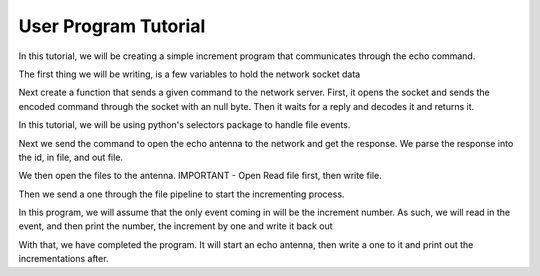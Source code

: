 .. _tutorial_user_program:

User Program Tutorial
========================

In this tutorial, we will be creating a simple increment program that communicates through the echo command.


The first thing we will be writing, is a few variables to hold the network socket data

.. code-block:: python
   :linenos:

    server_address = "network_command"
    port = 65432


Next create a function that sends a given command to the network server. First, it opens the socket and sends the encoded command through the socket with an null byte. Then it waits for a reply and decodes it and returns it.

.. code-block:: python
   :linenos:

    def send_command(command):
        with socket.socket(socket.AF_UNIX, socket.SOCK_STREAM) as sock:
            sock.connect(server_address)
            sock.send(command.encode('utf-8') + b'\0')
            data = ""
            while len(data) == 0 or data[-1] != '\0':
                buf = sock.recv(1024)
                data += buf.decode('utf-8')
            return data[:-1].strip()

In this tutorial, we will be using python's selectors package to handle file events.

.. code-block:: python
    :linenos:

    # Top of file
    import selectors

    sel = selectors.DefaultSelector()


Next we send the command to open the echo antenna to the network and get the response. We parse the response into the id, in file, and out file.

.. code-block:: python
   :linenos:

    data = send_command("create bluetooth_client rw --address {} --port {}".format(bt_add,bt_port))
    ant_id, in_file, out_file = data.split(" ")

We then open the files to the antenna. IMPORTANT - Open Read file first, then write file.

.. code-block:: python
   :linenos:

    # Top of file
    import os

    try:
        in_fh = os.open(in_file, os.O_RDONLY)
        out_fh = os.open(out_file, os.O_WRONLY)
        sel.register(fh_in, selectors.EVENT_READ)
    finally:
        os.close(in_fh)
        os.close(out_fh)
        sel.unregister(in_fh)

Then we send a one through the file pipeline to start the incrementing process.

.. code-block:: python
   :linenos:

    try:
        in_fh = os.open(in_file, os.O_RDONLY)
        out_fh = os.open(out_file, os.O_WRONLY)
        sel.register(fh_in, selectors.EVENT_READ)

        os.write(out_fh, b'1')
    finally:
        os.close(in_fh)
        os.close(out_fh)
        sel.unregister(in_fh)


In this program, we will assume that the only event coming in will be the increment number. As such, we will read in the event, and then print the number, the increment by one and write it back out

.. code-block:: python
   :linenos:

    try:
        fh_in = os.open(in_file, os.O_RDONLY)
        fh_out = os.open(out_file, os.O_WRONLY)
        sel.register(fh_in, selectors.EVENT_READ)

        os.write(fh_out, b'1')

        while True:
            events = sel.select()
            if events:
                buff = os.read(fh_in, 1024)
                if buff:
                    num = int(buff.decode('utf-8'))
                    print(num)
                    os.write(fh_out,str(num + 1).encode('utf-8'))

    finally:
        os.close(in_fh)
        os.close(out_fh)
        sel.unregister(in_fh)


With that, we have completed the program. It will start an echo antenna, then write a one to it and print out the incrementations after.



.. code-block:: python
   :linenos:

    import selectors
    import os

    server_address = "network_command"
    port = 65432

    def send_command(command):
        with socket.socket(socket.AF_UNIX, socket.SOCK_STREAM) as sock:
            sock.connect(server_address)
            sock.send(command.encode('utf-8') + b'\0')
            data = ""
            while len(data) == 0 or data[-1] != '\0':
                buf = sock.recv(1024)
                data += buf.decode('utf-8')
            return data[:-1].strip()

    def main():
        data = send_command("create bluetooth_client rw --address {} --port {}".format(bt_add,bt_port))
        ant_id, in_file, out_file = data.split(" ")


        sel = selectors.DefaultSelector()
        try:
            fh_in = os.open(in_file, os.O_RDONLY)
            fh_out = os.open(out_file, os.O_WRONLY)
            sel.register(fh_in, selectors.EVENT_READ)

            os.write(fh_out, b'1')

            while True:
                events = sel.select()
                if events:
                    buff = os.read(fh_in, 1024)
                    if buff:
                        num = int(buff.decode('utf-8'))
                        print(num)
                        os.write(fh_out,str(num + 1).encode('utf-8'))

        finally:
            os.close(in_fh)
            os.close(out_fh)
            sel.unregister(in_fh)

    if __name__ == "__main__":
        main()
